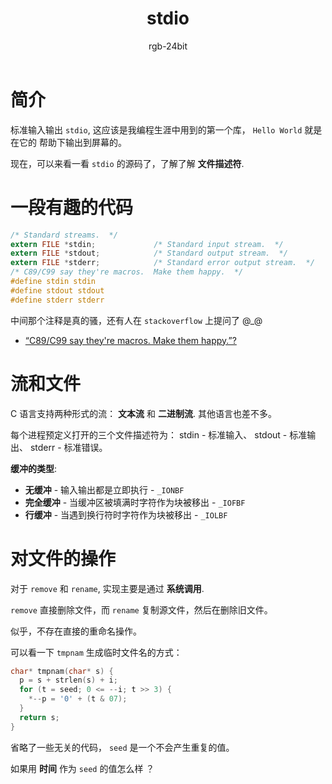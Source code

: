 #+TITLE:      stdio
#+AUTHOR:     rgb-24bit
#+EMAIL:      rgb-24bit@foxmail.com

* Table of Contents                                       :TOC_4_gh:noexport:
- [[#简介][简介]]
- [[#一段有趣的代码][一段有趣的代码]]
- [[#流和文件][流和文件]]
- [[#对文件的操作][对文件的操作]]

* 简介
  标准输入输出 ~stdio~, 这应该是我编程生涯中用到的第一个库， ~Hello World~ 就是在它的
  帮助下输出到屏幕的。

  现在，可以来看一看 ~stdio~ 的源码了，了解了解 *文件描述符*.

* 一段有趣的代码
  #+BEGIN_SRC C
    /* Standard streams.  */
    extern FILE *stdin;             /* Standard input stream.  */
    extern FILE *stdout;            /* Standard output stream.  */
    extern FILE *stderr;            /* Standard error output stream.  */
    /* C89/C99 say they're macros.  Make them happy.  */
    #define stdin stdin
    #define stdout stdout
    #define stderr stderr
  #+END_SRC

  中间那个注释是真的骚，还有人在 ~stackoverflow~ 上提问了 @_@

  + [[https://stackoverflow.com/questions/47377745/c89-c99-say-theyre-macros-make-them-happy][“C89/C99 say they're macros. Make them happy.”?]]
 
* 流和文件
  C 语言支持两种形式的流： *文本流* 和 *二进制流*. 其他语言也差不多。

  每个进程预定义打开的三个文件描述符为： stdin - 标准输入、 stdout - 标准输出、 stderr - 标准错误。

  *缓冲的类型*:
  + *无缓冲* - 输入输出都是立即执行 - ~_IONBF~
  + *完全缓冲* - 当缓冲区被填满时字符作为块被移出 - ~_IOFBF~
  + *行缓冲* - 当遇到换行符时字符作为块被移出 - ~_IOLBF~

* 对文件的操作
  对于 ~remove~ 和 ~rename~, 实现主要是通过 *系统调用*.

  ~remove~ 直接删除文件，而 ~rename~ 复制源文件，然后在删除旧文件。

  似乎，不存在直接的重命名操作。

  可以看一下 ~tmpnam~ 生成临时文件名的方式：
  #+BEGIN_SRC C
    char* tmpnam(char* s) {
      p = s + strlen(s) + i;
      for (t = seed; 0 <= --i; t >> 3) {
        *--p = '0' + (t & 07);
      }
      return s;
    }
  #+END_SRC
  
  省略了一些无关的代码， ~seed~ 是一个不会产生重复的值。

  如果用 *时间* 作为 ~seed~ 的值怎么样 ？
  
  
